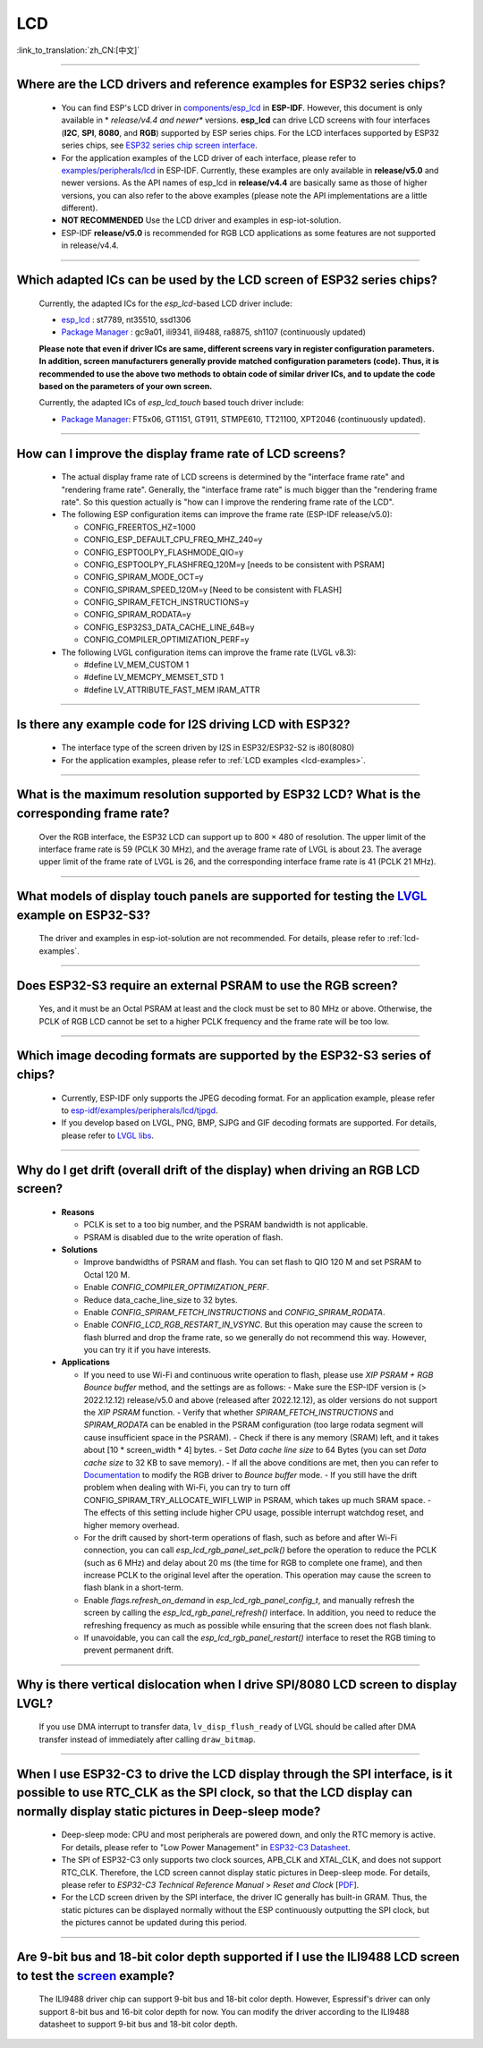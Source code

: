 LCD
============

:link_to_translation:`zh_CN:[中文]`

.. raw:: html

   <style>
   body {counter-reset: h2}
     h2 {counter-reset: h3}
     h2:before {counter-increment: h2; content: counter(h2) ". "}
     h3:before {counter-increment: h3; content: counter(h2) "." counter(h3) ". "}
     h2.nocount:before, h3.nocount:before, { content: ""; counter-increment: none }
   </style>

--------------

.. _lcd-examples:

Where are the LCD drivers and reference examples for ESP32 series chips?
--------------------------------------------------------------------------------------------------------------------------------------

   - You can find ESP's LCD driver in `components/esp_lcd <https://github.com/espressif/esp-idf/tree/master/components/esp_lcd>`__ in **ESP-IDF**. However, this document is only available in * *release/v4.4 and newer** versions. **esp_lcd** can drive LCD screens with four interfaces (**I2C**, **SPI**, **8080**, and **RGB**) supported by ESP series chips. For the LCD interfaces supported by ESP32 series chips, see `ESP32 series chip screen interface <https://docs.espressif.com/projects/espressif-esp-iot-solution/en/latest/display/screen.html#esp32>`__.
   - For the application examples of the LCD driver of each interface, please refer to `examples/peripherals/lcd <https://github.com/espressif/esp-idf/tree/master/examples/peripherals/lcd>`__ in ESP-IDF. Currently, these examples are only available in **release/v5.0** and newer versions. As the API names of esp_lcd in **release/v4.4** are basically same as those of higher versions, you can also refer to the above examples (please note the API implementations are a little different).
   - **NOT RECOMMENDED** Use the LCD driver and examples in esp-iot-solution.
   - ESP-IDF **release/v5.0** is recommended for RGB LCD applications as some features are not supported in release/v4.4.

---------------

Which adapted ICs can be used by the LCD screen of ESP32 series chips?
-------------------------------------------------------------------------------------------------

  Currently, the adapted ICs for the `esp_lcd`-based LCD driver include:

  - `esp_lcd <https://github.com/espressif/esp-idf/blob/7f4bcc36959b1c483897d643036f847eb08d270e/components/esp_lcd/include/esp_lcd_panel_vendor.h>`__ : st7789, nt35510, ssd1306
  - `Package Manager <https://components.espressif.com/>`__ : gc9a01, ili9341, ili9488, ra8875, sh1107 (continuously updated)

  **Please note that even if driver ICs are same, different screens vary in register configuration parameters. In addition, screen manufacturers generally provide matched configuration parameters (code). Thus, it is recommended to use the above two methods to obtain code of similar driver ICs, and to update the code based on the parameters of your own screen.**

  Currently, the adapted ICs of `esp_lcd_touch` based touch driver include:

  - `Package Manager <https://components.espressif.com/>`__: FT5x06, GT1151, GT911, STMPE610, TT21100, XPT2046 (continuously updated).

--------------

How can I improve the display frame rate of LCD screens?
----------------------------------------------------------

   - The actual display frame rate of LCD screens is determined by the "interface frame rate" and "rendering frame rate". Generally, the "interface frame rate" is much bigger than the "rendering frame rate". So this question actually is "how can I improve the rendering frame rate of the LCD".

   - The following ESP configuration items can improve the frame rate (ESP-IDF release/v5.0):

     - CONFIG_FREERTOS_HZ=1000
     - CONFIG_ESP_DEFAULT_CPU_FREQ_MHZ_240=y
     - CONFIG_ESPTOOLPY_FLASHMODE_QIO=y
     - CONFIG_ESPTOOLPY_FLASHFREQ_120M=y [needs to be consistent with PSRAM]
     - CONFIG_SPIRAM_MODE_OCT=y
     - CONFIG_SPIRAM_SPEED_120M=y [Need to be consistent with FLASH]
     - CONFIG_SPIRAM_FETCH_INSTRUCTIONS=y
     - CONFIG_SPIRAM_RODATA=y
     - CONFIG_ESP32S3_DATA_CACHE_LINE_64B=y
     - CONFIG_COMPILER_OPTIMIZATION_PERF=y

   - The following LVGL configuration items can improve the frame rate (LVGL v8.3):

     - #define LV_MEM_CUSTOM 1
     - #define LV_MEMCPY_MEMSET_STD 1
     - #define LV_ATTRIBUTE_FAST_MEM IRAM_ATTR

---------------

Is there any example code for I2S driving LCD with ESP32?
-------------------------------------------------------------------------------------

  - The interface type of the screen driven by I2S in ESP32/ESP32-S2 is i80(8080)
  - For the application examples, please refer to :ref:`LCD examples <lcd-examples>`.

---------------

What is the maximum resolution supported by ESP32 LCD? What is the corresponding frame rate?
------------------------------------------------------------------------------------------------------------------------------------------------------------------

  Over the RGB interface, the ESP32 LCD can support up to 800 × 480 of resolution. The upper limit of the interface frame rate is 59 (PCLK 30 MHz), and the average frame rate of LVGL is about 23. The average upper limit of the frame rate of LVGL is 26, and the corresponding interface frame rate is 41 (PCLK 21 MHz).

----------------

What models of display touch panels are supported for testing the `LVGL <https://github.com/espressif/esp-iot-solution/tree/master/examples/hmi/lvgl_example>`_ example on ESP32-S3?
----------------------------------------------------------------------------------------------------------------------------------------------------------------------------------------------------------------------------------------------------------------------------------------------------------------------------------------------------------------------------

  The driver and examples in esp-iot-solution are not recommended. For details, please refer to :ref:`lcd-examples`.

---------------

Does ESP32-S3 require an external PSRAM to use the RGB screen?
------------------------------------------------------------------------------------------------------

  Yes, and it must be an Octal PSRAM at least and the clock must be set to 80 MHz or above. Otherwise, the PCLK of RGB LCD cannot be set to a higher PCLK frequency and the frame rate will be too low.

--------------------

Which image decoding formats are supported by the ESP32-S3 series of chips?
-------------------------------------------------------------------------------------------------------------------------------------------------------------------------------------------------------------------------------------------------------------------------------------------------------------------------

  - Currently, ESP-IDF only supports the JPEG decoding format. For an application example, please refer to `esp-idf/examples/peripherals/lcd/tjpgd <https://github.com/espressif/esp-idf/tree/master/examples/peripherals/lcd/tjpgd>`_.
  - If you develop based on LVGL, PNG, BMP, SJPG and GIF decoding formats are supported. For details, please refer to `LVGL libs <https://docs.lvgl.io/master/libs/index.html>`_.

--------------------------

Why do I get drift (overall drift of the display) when driving an RGB LCD screen?
-------------------------------------------------------------------------------------------------------

  - **Reasons**

    - PCLK is set to a too big number, and the PSRAM bandwidth is not applicable.
    - PSRAM is disabled due to the write operation of flash.

  - **Solutions**

    - Improve bandwidths of PSRAM and flash. You can set flash to QIO 120 M and set PSRAM to Octal 120 M.
    - Enable `CONFIG_COMPILER_OPTIMIZATION_PERF`.
    - Reduce data_cache_line_size to 32 bytes.
    - Enable `CONFIG_SPIRAM_FETCH_INSTRUCTIONS` and `CONFIG_SPIRAM_RODATA`.
    - Enable `CONFIG_LCD_RGB_RESTART_IN_VSYNC`. But this operation may cause the screen to flash blurred and drop the frame rate, so we generally do not recommend this way. However, you can try it if you have interests.

  - **Applications**

    - If you need to use Wi-Fi and continuous write operation to flash, please use `XIP PSRAM + RGB Bounce buffer` method, and the settings are as follows:
      - Make sure the ESP-IDF version is (> 2022.12.12) release/v5.0 and above (released after 2022.12.12), as older versions do not support the `XIP PSRAM` function.
      - Verify that whether `SPIRAM_FETCH_INSTRUCTIONS` and `SPIRAM_RODATA` can be enabled in the PSRAM configuration (too large rodata segment will cause insufficient space in the PSRAM).
      - Check if there is any memory (SRAM) left, and it takes about [10 * screen_width * 4] bytes.
      - Set `Data cache line size` to 64 Bytes (you can set `Data cache size` to 32 KB to save memory).
      - If all the above conditions are met, then you can refer to `Documentation <https://docs.espressif.com/projects/esp-idf/en/latest/esp32s3/api-reference/peripherals/lcd.html#bounce-buffer-with-single-psram-frame-buffer>`_ to modify the RGB driver to `Bounce buffer` mode.
      - If you still have the drift problem when dealing with Wi-Fi, you can try to turn off CONFIG_SPIRAM_TRY_ALLOCATE_WIFI_LWIP in PSRAM, which takes up much SRAM space.
      - The effects of this setting include higher CPU usage, possible interrupt watchdog reset, and higher memory overhead.
    - For the drift caused by short-term operations of flash, such as before and after Wi-Fi connection, you can call `esp_lcd_rgb_panel_set_pclk()` before the operation to reduce the PCLK (such as 6 MHz) and delay about 20 ms (the time for RGB to complete one frame), and then increase PCLK to the original level after the operation. This operation may cause the screen to flash blank in a short-term.
    - Enable `flags.refresh_on_demand` in `esp_lcd_rgb_panel_config_t`, and manually refresh the screen by calling the `esp_lcd_rgb_panel_refresh()` interface. In addition, you need to reduce the refreshing frequency as much as possible while ensuring that the screen does not flash blank.
    - If unavoidable, you can call the `esp_lcd_rgb_panel_restart()` interface to reset the RGB timing to prevent permanent drift.

-----------------------------

Why is there vertical dislocation when I drive SPI/8080 LCD screen to display LVGL?
---------------------------------------------------------------------------------------------

  If you use DMA interrupt to transfer data, ``lv_disp_flush_ready`` of LVGL should be called after DMA transfer instead of immediately after calling ``draw_bitmap``. 

---------------------------

When I use ESP32-C3 to drive the LCD display through the SPI interface, is it possible to use RTC_CLK as the SPI clock, so that the LCD display can normally display static pictures in Deep-sleep mode?
------------------------------------------------------------------------------------------------------------------------------------------------------------------------------------------------------------------------------------------

   - Deep-sleep mode: CPU and most peripherals are powered down, and only the RTC memory is active. For details, please refer to "Low Power Management" in `ESP32-C3 Datasheet <https://www.espressif.com/sites/default/files/documentation/esp32-c3_datasheet_en.pdf>`__.
   - The SPI of ESP32-C3 only supports two clock sources, APB_CLK and XTAL_CLK, and does not support RTC_CLK. Therefore, the LCD screen cannot display static pictures in Deep-sleep mode. For details, please refer to *ESP32-C3 Technical Reference Manual* > *Reset and Clock* [`PDF <https://www.espressif.com/sites/default/files/documentation/esp32-c3_technical_reference_manual_en.pdf#resclk>`__].
   - For the LCD screen driven by the SPI interface, the driver IC generally has built-in GRAM. Thus, the static pictures can be displayed normally without the ESP continuously outputting the SPI clock, but the pictures cannot be updated during this period.

-----------------------

Are 9-bit bus and 18-bit color depth supported if I use the ILI9488 LCD screen to test the `screen <https://github.com/espressif/esp-iot-solution/tree/master/examples/screen>`__ example?
---------------------------------------------------------------------------------------------------------------------------------------------------------------------------------------------------------------------------------------------------------------------------------------------------

   The ILI9488 driver chip can support 9-bit bus and 18-bit color depth. However, Espressif's driver can only support 8-bit bus and 16-bit color depth for now. You can modify the driver according to the ILI9488 datasheet to support 9-bit bus and 18-bit color depth.
